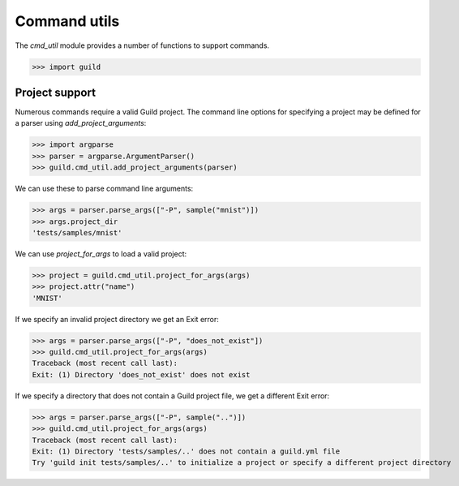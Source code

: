 Command utils
=============

The `cmd_util` module provides a number of functions to support
commands.

>>> import guild

Project support
---------------

Numerous commands require a valid Guild project. The command line
options for specifying a project may be defined for a parser using
`add_project_arguments`:

>>> import argparse
>>> parser = argparse.ArgumentParser()
>>> guild.cmd_util.add_project_arguments(parser)

We can use these to parse command line arguments:

>>> args = parser.parse_args(["-P", sample("mnist")])
>>> args.project_dir
'tests/samples/mnist'

We can use `project_for_args` to load a valid project:

>>> project = guild.cmd_util.project_for_args(args)
>>> project.attr("name")
'MNIST'

If we specify an invalid project directory we get an Exit error:

>>> args = parser.parse_args(["-P", "does_not_exist"])
>>> guild.cmd_util.project_for_args(args)
Traceback (most recent call last):
Exit: (1) Directory 'does_not_exist' does not exist

If we specify a directory that does not contain a Guild project file,
we get a different Exit error:

>>> args = parser.parse_args(["-P", sample("..")])
>>> guild.cmd_util.project_for_args(args)
Traceback (most recent call last):
Exit: (1) Directory 'tests/samples/..' does not contain a guild.yml file
Try 'guild init tests/samples/..' to initialize a project or specify a different project directory
